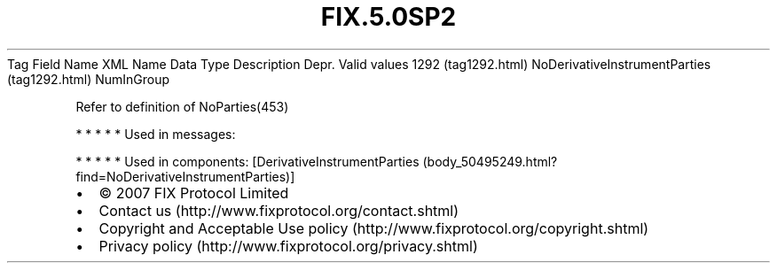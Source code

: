 .TH FIX.5.0SP2 "" "" "Tag #1292"
Tag
Field Name
XML Name
Data Type
Description
Depr.
Valid values
1292 (tag1292.html)
NoDerivativeInstrumentParties (tag1292.html)
NumInGroup
.PP
Refer to definition of NoParties(453)
.PP
   *   *   *   *   *
Used in messages:
.PP
   *   *   *   *   *
Used in components:
[DerivativeInstrumentParties (body_50495249.html?find=NoDerivativeInstrumentParties)]

.PD 0
.P
.PD

.PP
.PP
.IP \[bu] 2
© 2007 FIX Protocol Limited
.IP \[bu] 2
Contact us (http://www.fixprotocol.org/contact.shtml)
.IP \[bu] 2
Copyright and Acceptable Use policy (http://www.fixprotocol.org/copyright.shtml)
.IP \[bu] 2
Privacy policy (http://www.fixprotocol.org/privacy.shtml)
